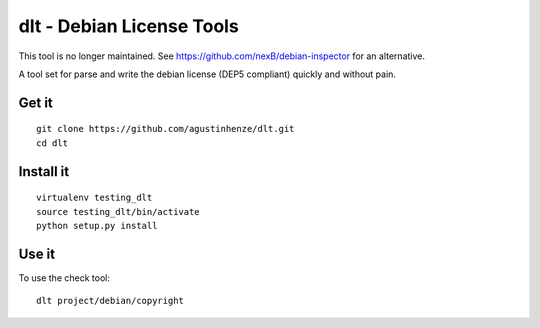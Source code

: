 dlt - Debian License Tools
==========================

This tool is no longer maintained. See https://github.com/nexB/debian-inspector 
for an alternative.

A tool set for parse and write the debian license (DEP5 compliant) quickly and
without pain.

.. image:: https://travis-ci.org/agustinhenze/dlt.png
    :target: https://travis-ci.org/agustinhenze/dlt

Get it
------

::

    git clone https://github.com/agustinhenze/dlt.git
    cd dlt

Install it
----------

::

    virtualenv testing_dlt
    source testing_dlt/bin/activate
    python setup.py install

Use it
------

To use the check tool::

    dlt project/debian/copyright
